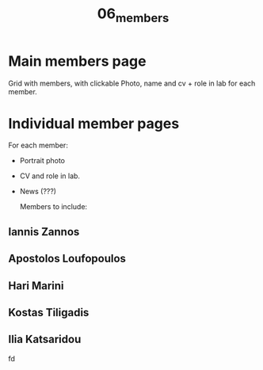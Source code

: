 #+TITLE: 06_members

* Main members page

Grid with members, with clickable Photo, name and cv + role in lab for each member.

* Individual member pages
For each member:

- Portrait photo
- CV and role in lab.
- News (???)

  Members to include:

** Iannis Zannos
** Apostolos Loufopoulos
** Hari Marini
** Kostas Tiligadis
** Ilia Katsaridou

 fd
